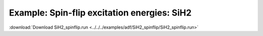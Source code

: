 .. _example SiH2_spinflip:

Example: Spin-flip excitation energies: SiH2
============================================= 

:download:`Download SiH2_spinflip.run <../../../examples/adf/SiH2_spinflip/SiH2_spinflip.run>` 

.. literalinclude :: ../../../examples/adf/SiH2_spinflip/SiH2_spinflip.run 
   :language: bash 
